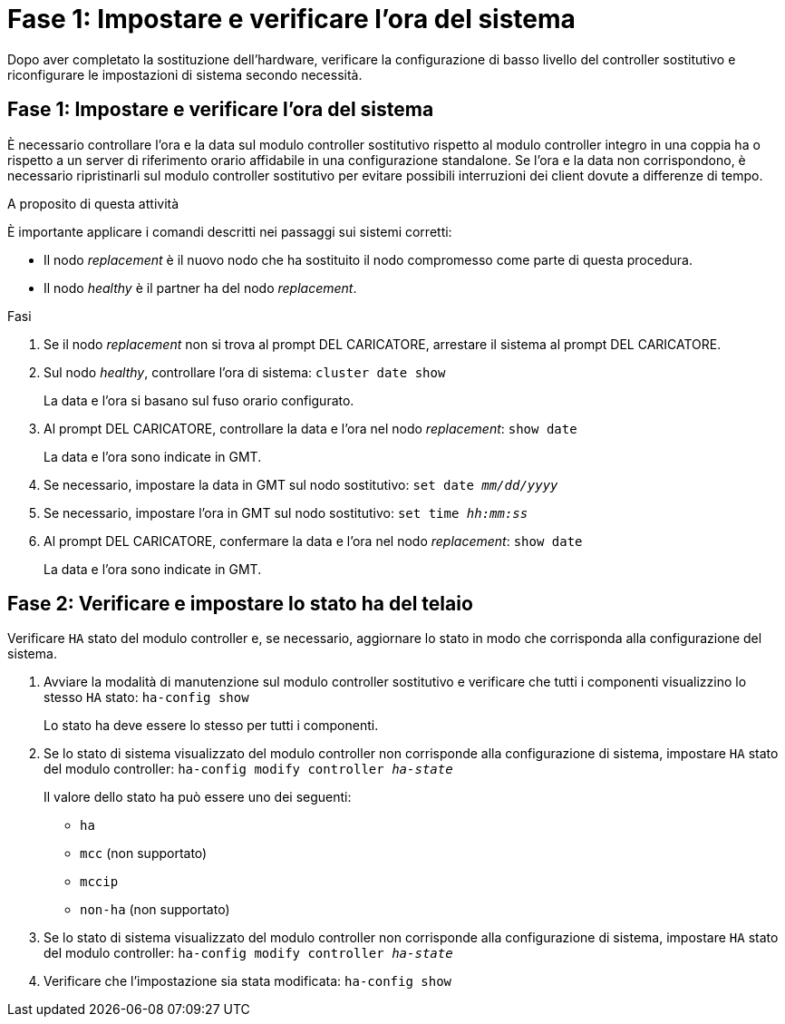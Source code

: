 = Fase 1: Impostare e verificare l'ora del sistema
:allow-uri-read: 


Dopo aver completato la sostituzione dell'hardware, verificare la configurazione di basso livello del controller sostitutivo e riconfigurare le impostazioni di sistema secondo necessità.



== Fase 1: Impostare e verificare l'ora del sistema

È necessario controllare l'ora e la data sul modulo controller sostitutivo rispetto al modulo controller integro in una coppia ha o rispetto a un server di riferimento orario affidabile in una configurazione standalone. Se l'ora e la data non corrispondono, è necessario ripristinarli sul modulo controller sostitutivo per evitare possibili interruzioni dei client dovute a differenze di tempo.

.A proposito di questa attività
È importante applicare i comandi descritti nei passaggi sui sistemi corretti:

* Il nodo _replacement_ è il nuovo nodo che ha sostituito il nodo compromesso come parte di questa procedura.
* Il nodo _healthy_ è il partner ha del nodo _replacement_.


.Fasi
. Se il nodo _replacement_ non si trova al prompt DEL CARICATORE, arrestare il sistema al prompt DEL CARICATORE.
. Sul nodo _healthy_, controllare l'ora di sistema: `cluster date show`
+
La data e l'ora si basano sul fuso orario configurato.

. Al prompt DEL CARICATORE, controllare la data e l'ora nel nodo _replacement_: `show date`
+
La data e l'ora sono indicate in GMT.

. Se necessario, impostare la data in GMT sul nodo sostitutivo: `set date _mm/dd/yyyy_`
. Se necessario, impostare l'ora in GMT sul nodo sostitutivo: `set time _hh:mm:ss_`
. Al prompt DEL CARICATORE, confermare la data e l'ora nel nodo _replacement_: `show date`
+
La data e l'ora sono indicate in GMT.





== Fase 2: Verificare e impostare lo stato ha del telaio

Verificare `HA` stato del modulo controller e, se necessario, aggiornare lo stato in modo che corrisponda alla configurazione del sistema.

. Avviare la modalità di manutenzione sul modulo controller sostitutivo e verificare che tutti i componenti visualizzino lo stesso `HA` stato: `ha-config show`
+
Lo stato ha deve essere lo stesso per tutti i componenti.

. Se lo stato di sistema visualizzato del modulo controller non corrisponde alla configurazione di sistema, impostare `HA` stato del modulo controller: `ha-config modify controller _ha-state_`
+
Il valore dello stato ha può essere uno dei seguenti:

+
** `ha`
** `mcc` (non supportato)
** `mccip`
** `non-ha` (non supportato)


. Se lo stato di sistema visualizzato del modulo controller non corrisponde alla configurazione di sistema, impostare `HA` stato del modulo controller: `ha-config modify controller _ha-state_`
. Verificare che l'impostazione sia stata modificata: `ha-config show`

